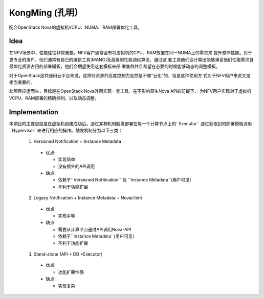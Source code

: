 KongMing (孔明）
==============

配合OpenStack Nova的虚拟机VCPU、NUMA、RAM部署优化工具。

Idea
----

在NFV场景中，性能往往非常重要。NFV客户通常会有将虚拟机的CPU、RAM放置在同一NUMA上的需求来
提升整体性能。对于更专业的用户，他们通常有自己的编排工具(MANO)及高级的性能调优算法，通过这
套工具他们会计算出能够满足他们性能需求且最优化资源占用的部署模板，他们会期望使用这套模板来部
署集群并且希望在必要的时候能够动态的调整模板。

对于OpenStack这种通用云平台来说，这种对资源的高度控制力显然是不够”云化“的，但是这种使用方
式对于NFV用户来说又是相当重要的。

此项目应运而生，目标是在OpenStack Nova外围实现一套工具，在不影响原生Nova API的前提下，
为NFV用户实现对于虚拟机VCPU、RAM部署的精确控制，以及动态调整。

Implementation
--------------

本项目的主要思路是在虚拟机创建成功后，通过某种机制触发部署在每一个计算节点上的``Executor``
通过获取到的部署模板调用``Hypervisor``来进行相应的操作。触发机制分为以下三类：

  1. Versioned Notification + Instance Metadata
    * 优点:

      - 实现简单
      - 没有额外的API调用

    * 缺点:

      - 依赖于``Versioned Nofitication`` 及 ``Instance Metadata``(用户可见）
      - 不利于功能扩展

  2. Legacy Notification + Instance Metadata + Novaclient
    * 优点:

      - 实现中等

    * 缺点:

      - 需要从计算节点通过API调用Nova-API
      - 依赖于``Instance Metadata``(用户可见）
      - 不利于功能扩展

  3. Stand-alone (API + DB +Executor)

    * 优点:

      - 功能扩展性强

    * 缺点:

      - 实现复杂
